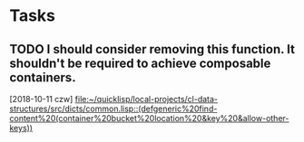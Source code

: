* Tasks
** TODO I should consider removing this function. It shouldn't be required to achieve composable containers. 
   [2018-10-11 czw]
   [[file:~/quicklisp/local-projects/cl-data-structures/src/dicts/common.lisp::(defgeneric%20find-content%20(container%20bucket%20location%20&key%20&allow-other-keys))]]
